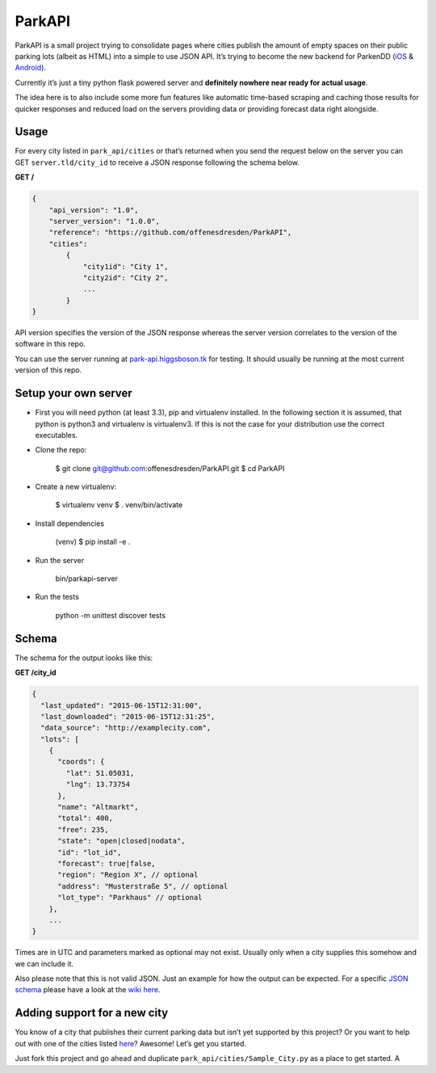 ParkAPI
=======

|Build Status|

ParkAPI is a small project trying to consolidate pages where cities
publish the amount of empty spaces on their public parking lots (albeit
as HTML) into a simple to use JSON API. It’s trying to become the new
backend for ParkenDD (`iOS`_ & `Android`_).

Currently it’s just a tiny python flask powered server and **definitely
nowhere near ready for actual usage**.

The idea here is to also include some more fun features like automatic
time-based scraping and caching those results for quicker responses and
reduced load on the servers providing data or providing forecast data
right alongside.

Usage
-----

For every city listed in ``park_api/cities`` or that’s returned when you send
the request below on the server you can GET ``server.tld/city_id`` to
receive a JSON response following the schema below.

**GET /**

.. code:: js

    {
        "api_version": "1.0",
        "server_version": "1.0.0",
        "reference": "https://github.com/offenesdresden/ParkAPI",
        "cities":
            {
                "city1id": "City 1",
                "city2id": "City 2",
                ...
            }
    }

API version specifies the version of the JSON response whereas the
server version correlates to the version of the software in this repo.

You can use the server running at `park-api.higgsboson.tk`_ for testing.
It should usually be running at the most current version of this repo.

Setup your own server
---------------------

- First you will need python (at least 3.3), pip and virtualenv installed.
  In the following section it is assumed, that python is python3 and
  virtualenv is virtualenv3. If this is not the case for your distribution use
  the correct executables.

- Clone the repo:

    $ git clone git@github.com:offenesdresden/ParkAPI.git
    $ cd ParkAPI

- Create a new virtualenv:

    $ virtualenv venv
    $ . venv/bin/activate

- Install dependencies

    (venv) $ pip install -e .

- Run the server

    bin/parkapi-server

- Run the tests

    python -m unittest discover tests

Schema
------

The schema for the output looks like this:

**GET /city\_id**

.. code:: js

    {
      "last_updated": "2015-06-15T12:31:00",
      "last_downloaded": "2015-06-15T12:31:25",
      "data_source": "http://examplecity.com",
      "lots": [
        {
          "coords": {
            "lat": 51.05031,
            "lng": 13.73754
          },
          "name": "Altmarkt",
          "total": 400,
          "free": 235,
          "state": "open|closed|nodata",
          "id": "lot_id",
          "forecast": true|false,
          "region": "Region X", // optional
          "address": "Musterstraße 5", // optional
          "lot_type": "Parkhaus" // optional
        },
        ...
    }

Times are in UTC and parameters marked as optional may not exist.
Usually only when a city supplies this somehow and we can include it.

Also please note that this is not valid JSON. Just an example for how
the output can be expected. For a specific `JSON schema`_ please have a
look at the `wiki here`_.

Adding support for a new city
-----------------------------

You know of a city that publishes their current parking data but isn’t
yet supported by this project? Or you want to help out with one of the
cities listed `here`_? Awesome! Let’s get you started.

Just fork this project and go ahead and duplicate
``park_api/cities/Sample_City.py`` as a place to get started. A

.. _iOS: https://github.com/kiliankoe/ParkenDD
.. _Android: https://github.com/jklmnn/ParkenDD
.. _park-api.higgsboson.tk: https://park-api.higgsboson.tk
.. _JSON schema: http://json-schema.org
.. _wiki here: https://github.com/offenesdresden/ParkAPI/wiki/city.json
.. _here: https://github.com/offenesdresden/ParkAPI/issues?q=is%3Aopen+is%3Aissue+label%3Anew_data

.. |Build Status| image:: https://travis-ci.org/offenesdresden/ParkAPI.svg?branch=master
   :target: https://travis-ci.org/offenesdresden/ParkAPI

